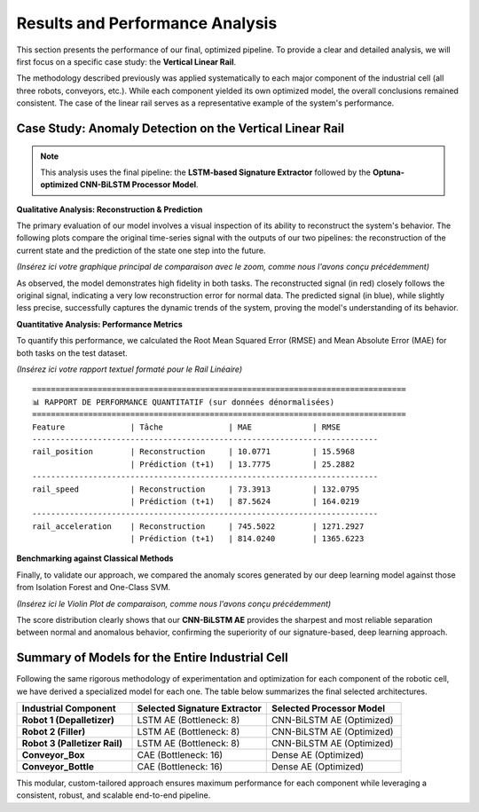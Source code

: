 ===========================
Results and Performance Analysis
===========================

This section presents the performance of our final, optimized pipeline. To provide a clear and detailed analysis, we will first focus on a specific case study: the **Vertical Linear Rail**.

The methodology described previously was applied systematically to each major component of the industrial cell (all three robots, conveyors, etc.). While each component yielded its own optimized model, the overall conclusions remained consistent. The case of the linear rail serves as a representative example of the system's performance.

Case Study: Anomaly Detection on the Vertical Linear Rail
-----------------------------------------------------------

.. note::
   This analysis uses the final pipeline: the **LSTM-based Signature Extractor** followed by the **Optuna-optimized CNN-BiLSTM Processor Model**.

**Qualitative Analysis: Reconstruction & Prediction**

The primary evaluation of our model involves a visual inspection of its ability to reconstruct the system's behavior. The following plots compare the original time-series signal with the outputs of our two pipelines: the reconstruction of the current state and the prediction of the state one step into the future.

*(Insérez ici votre graphique principal de comparaison avec le zoom, comme nous l'avons conçu précédemment)*

As observed, the model demonstrates high fidelity in both tasks. The reconstructed signal (in red) closely follows the original signal, indicating a very low reconstruction error for normal data. The predicted signal (in blue), while slightly less precise, successfully captures the dynamic trends of the system, proving the model's understanding of its behavior.

**Quantitative Analysis: Performance Metrics**

To quantify this performance, we calculated the Root Mean Squared Error (RMSE) and Mean Absolute Error (MAE) for both tasks on the test dataset.

*(Insérez ici votre rapport textuel formaté pour le Rail Linéaire)*
::
    ================================================================================
    📊 RAPPORT DE PERFORMANCE QUANTITATIF (sur données dénormalisées)
    ================================================================================
    Feature              | Tâche              | MAE             | RMSE        
    --------------------------------------------------------------------------
    rail_position        | Reconstruction     | 10.0771         | 15.5968     
                         | Prédiction (t+1)   | 13.7775         | 25.2882     
    --------------------------------------------------------------------------
    rail_speed           | Reconstruction     | 73.3913         | 132.0795    
                         | Prédiction (t+1)   | 87.5624         | 164.0219    
    --------------------------------------------------------------------------
    rail_acceleration    | Reconstruction     | 745.5022        | 1271.2927   
                         | Prédiction (t+1)   | 814.0240        | 1365.6223   
                     
**Benchmarking against Classical Methods**

Finally, to validate our approach, we compared the anomaly scores generated by our deep learning model against those from Isolation Forest and One-Class SVM.

*(Insérez ici le Violin Plot de comparaison, comme nous l'avons conçu précédemment)*

The score distribution clearly shows that our **CNN-BiLSTM AE** provides the sharpest and most reliable separation between normal and anomalous behavior, confirming the superiority of our signature-based, deep learning approach.

Summary of Models for the Entire Industrial Cell
--------------------------------------------------

Following the same rigorous methodology of experimentation and optimization for each component of the robotic cell, we have derived a specialized model for each one. The table below summarizes the final selected architectures.

.. list-table::
   :widths: 30 35 35
   :header-rows: 1

   * - Industrial Component
     - Selected Signature Extractor
     - Selected Processor Model
   * - **Robot 1 (Depalletizer)**
     - LSTM AE (Bottleneck: 8)
     - CNN-BiLSTM AE (Optimized)
   * - **Robot 2 (Filler)**
     - LSTM AE (Bottleneck: 8)
     - CNN-BiLSTM AE (Optimized)
   * - **Robot 3 (Palletizer Rail)**
     - LSTM AE (Bottleneck: 8)
     - CNN-BiLSTM AE (Optimized)
   * - **Conveyor_Box**
     - CAE (Bottleneck: 16)
     - Dense AE (Optimized)
   * - **Conveyor_Bottle**
     - CAE (Bottleneck: 16)
     - Dense AE (Optimized)

This modular, custom-tailored approach ensures maximum performance for each component while leveraging a consistent, robust, and scalable end-to-end pipeline.